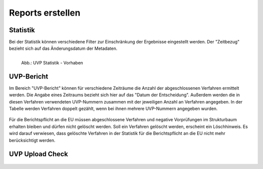 
==================
Reports erstellen
==================

Statistik
----------

Bei der Statistik können verschiedene Filter zur Einschränkung der Ergebnisse eingestellt werden. Der "Zeitbezug" bezieht sich auf das Änderungsdatum der Metadaten.


.. figure:: ../img-ige-ng/reports/ige-ng_reports_statistik_vorhaben.png
   :align: left
   :scale: 70
   :figwidth: 100%

   Abb.: UVP Statistik - Vorhaben


.. figure:: ../img-ige-ng/reports/ige-ng_reports_statistik_adressen.png
   
   :align: left
   :scale: 70
   :figwidth: 100%

   Abb.: UVP Statistik - Adressen


UVP-Bericht
------------

Im Bereich "UVP-Bericht" können für verschiedene Zeiträume die Anzahl der abgeschlossenen Verfahren ermittelt werden. Die Angabe eines Zeitraums bezieht sich hier auf das "Datum der Entscheidung". Außerdem werden die in diesen Verfahren verwendeten UVP-Nummern zusammen mit der jeweiligen Anzahl an Verfahren angegeben. In der Tabelle werden Verfahren doppelt gezählt, wenn bei ihnen mehrere UVP-Nummern angegeben wurden.


.. figure:: ../img-ige-ng/reports/ige-ng_reports_uvp-bericht.png
   
   :align: left
   :scale: 70
   :figwidth: 100%

   Abb.: UVP Statistik


Für die Berichtspflicht an die EU müssen abgeschlossene Verfahren und negative Vorprüfungen im Strukturbaum erhalten bleiben und dürfen nicht gelöscht werden.
Soll ein Verfahren gelöscht werden, erscheint ein Löschhinweis. Es wird darauf verwiesen, dass gelöschte Verfahren in der Statistik für die Berichtspflicht an die EU nicht mehr berücksichtigt werden.


.. figure:: ../img-ige-ng/reports/ige-ng_reports_uvp-bericht-herunterladen.png
   
   :align: left
   :scale: 70
   :figwidth: 100%

   Abb.: UVP-Bericht als CSV-Datei herunterladen


.. figure:: ../img-ige-ng/reports/ige-ng_reports_uvp-bericht-download.png

   :align: left
   :scale: 70
   :figwidth: 100%

   Abb.: UVP-Bericht csv-Download



UVP Upload Check
-----------------

.. figure:: ../img-ige-ng/reports/ige-ng_reports_upload-check.png

   :align: left
   :scale: 70
   :figwidth: 100%

   Abb.: UVP Upload Check - Uploads prüfen


.. figure:: ../img-ige-ng/reports/ige-ng_reports_upload-check_alles.png

   :align: left
   :scale: 70
   :figwidth: 100%

   Abb.: UVP Upload Check - alles anzeigen


.. figure:: ../img-ige-ng/reports/ige-ng_reports_upload-check_alles.png

   :align: left
   :scale: 70
   :figwidth: 100%

   Abb.: UVP Upload Check - nur Fehler anzeigen

